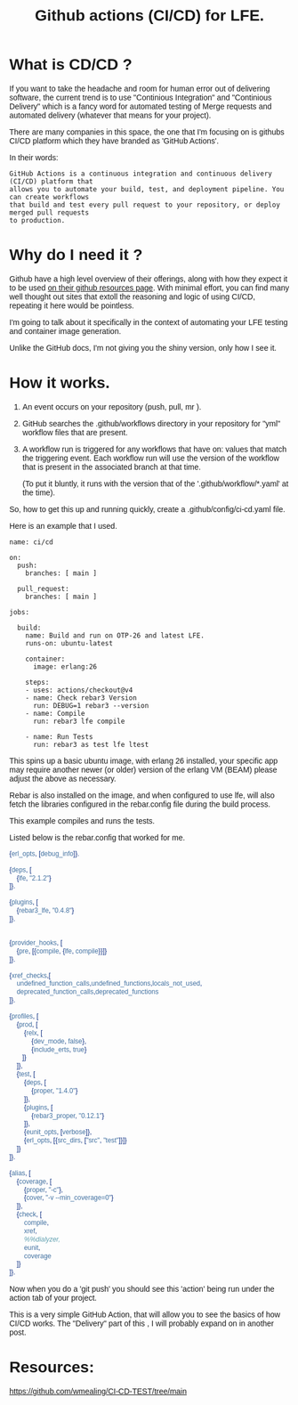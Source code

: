 #+TITLE: Github actions (CI/CD) for LFE.
#+OPTIONS: ^:nil num:nil
#+OPTIONS: toc:nil
#+OPTIONS: date:nil
#+OPTIONS: author:nil date:nil
#+OPTIONS: html-postamble:nil

#+HTML_HEAD: <link rel="preconnect" href="https://fonts.googleapis.com">
#+HTML_HEAD: <link rel="preconnect" href="https://fonts.gstatic.com" crossorigin>
#+HTML_HEAD: <link href="https://fonts.googleapis.com/css2?family=B612&display=swap" rel="stylesheet">
#+HTML_HEAD: <link rel="stylesheet" href="tufte.css" type="text/css" />
#+HTML_HEAD: <style> * { font-family: 'B612', sans-serif; } </style>
#+HTML_HEAD_EXTRA: <meta http-equiv="Content-Security-Policy"  content="default-src 'self'; img-src https://*; child-src 'none';">

* What is CD/CD ?

If you want to take the headache and room for human error out of delivering software, the current trend is to
use "Continious Integration" and "Continious Delivery" which is a fancy word for automated testing of Merge requests
and automated delivery (whatever that means for your project).

There are many companies in this space, the one that I'm focusing on is githubs CI/CD platform which they have
branded as 'GitHub Actions'.

In their words:

#+BEGIN_EXAMPLE
GitHub Actions is a continuous integration and continuous delivery (CI/CD) platform that
allows you to automate your build, test, and deployment pipeline. You can create workflows
that build and test every pull request to your repository, or deploy merged pull requests
to production.
#+END_EXAMPLE

* Why do I need it ?

Github have a high level overview of their offerings, along with how they expect it to be
used [[https://resources.github.com/ci-cd/][on their github resources page]]. With minimal effort, you can find many well thought out sites that
extoll the reasoning and logic of using CI/CD, repeating it here would be pointless.

I'm going to talk about it specifically in the context of automating
your LFE testing and container image generation.


Unlike the GitHub docs, I'm not giving you the shiny version, only how I see it.


* How it works.

1. An event occurs on your repository (push, pull, mr ).
2. GitHub searches the .github/workflows directory in your repository for "yml" workflow files that are present.
3. A workflow run is triggered for any workflows that have on: values that match the triggering event.
   Each workflow run will use the version of the workflow that is present in the associated branch at that time.

   (To put it bluntly, it runs with the version that of the '.github/workflow/*.yaml' at the time).


So, how to get this up and running quickly, create a .github/config/ci-cd.yaml file.

Here is an example that I used.

#+BEGIN_SRC yaml.
name: ci/cd

on:
  push:
    branches: [ main ]

  pull_request:
    branches: [ main ]

jobs:

  build:
    name: Build and run on OTP-26 and latest LFE.
    runs-on: ubuntu-latest

    container:
      image: erlang:26

    steps:
    - uses: actions/checkout@v4
    - name: Check rebar3 Version
      run: DEBUG=1 rebar3 --version
    - name: Compile
      run: rebar3 lfe compile

    - name: Run Tests
      run: rebar3 as test lfe ltest
#+END_SRC

This spins up a basic ubuntu image, with erlang 26 installed, your specific app may require
another newer (or older) version of the erlang VM (BEAM) please adjust the above as necessary.

Rebar is also installed on the image, and when configured to use lfe, will also fetch the libraries
configured in the rebar.config file during the build process.

This example compiles and runs the tests. 

Listed below is the rebar.config that
worked for me.


#+BEGIN_SRC erlang
{erl_opts, [debug_info]}.

{deps, [
    {lfe, "2.1.2"}
]}.

{plugins, [
    {rebar3_lfe, "0.4.8"}
]}.


{provider_hooks, [
    {pre, [{compile, {lfe, compile}}]}
]}.

{xref_checks,[
    undefined_function_calls,undefined_functions,locals_not_used,
    deprecated_function_calls,deprecated_functions
]}.

{profiles, [
    {prod, [
        {relx, [
            {dev_mode, false},
            {include_erts, true}
       ]}
    ]},
    {test, [
        {deps, [
            {proper, "1.4.0"}
        ]},
        {plugins, [
            {rebar3_proper, "0.12.1"}
        ]},
        {eunit_opts, [verbose]},
        {erl_opts, [{src_dirs, ["src", "test"]}]}
    ]}
]}.

{alias, [
    {coverage, [
        {proper, "-c"},
        {cover, "-v --min_coverage=0"}
    ]},
    {check, [
        compile,
        xref,
        %%dialyzer,
        eunit,
        coverage
    ]}
]}.
#+END_SRC

Now when you do a 'git push' you should see this 'action' being run under the action tab of your project.

This is a very simple GitHub Action, that will allow you to see the basics of how CI/CD works.  The "Delivery"
part of this , I will probably expand on in another post.


* Resources:

[[https://github.com/wmealing/CI-CD-TEST/tree/main]]


